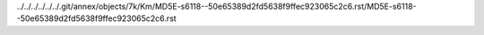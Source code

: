 ../../../../../../.git/annex/objects/7k/Km/MD5E-s6118--50e65389d2fd5638f9ffec923065c2c6.rst/MD5E-s6118--50e65389d2fd5638f9ffec923065c2c6.rst